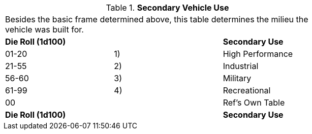 // Table 54.6 Secondary Vehicle Use
.*Secondary Vehicle Use*
[width="75%",cols="3*^",frame="all", stripes="even"]
|===
3+<|Besides the basic frame determined above, this table determines the milieu the vehicle was built for. 
s|Die Roll (1d100)
s|
s|Secondary Use

|01-20
|1)
|High Performance

|21-55
|2)
|Industrial

|56-60
|3)
|Military

|61-99
|4)
|Recreational

|00
|
|Ref's Own Table

s|Die Roll (1d100)
s|
s|Secondary Use


|===
